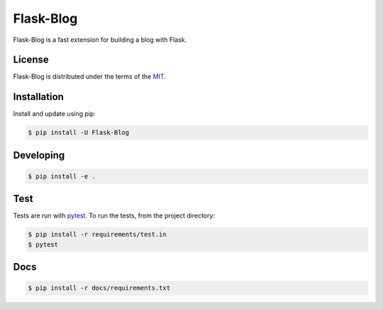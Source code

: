 Flask-Blog
==========

Flask-Blog is a fast extension for building a blog with Flask.

License
-------

Flask-Blog is distributed under the terms of the `MIT <https://opensource.org/licenses/MIT>`_.


Installation
------------

Install and update using pip:

.. code-block:: console

    $ pip install -U Flask-Blog

Developing
-----------

.. code-block:: console

    $ pip install -e .

Test
----
Tests are run with `pytest <https://pytest.org/>`_.
To run the tests, from the project directory:

.. code-block:: console

    $ pip install -r requirements/test.in
    $ pytest

Docs
----

.. code-block:: console

    $ pip install -r docs/requirements.txt
